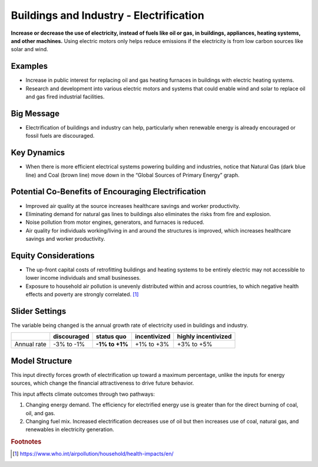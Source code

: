 |imgBuildingsElecIcon| Buildings and Industry - Electrification 
===============================================================

**Increase or decrease the use of electricity, instead of fuels like oil or gas, in buildings, appliances, heating systems, and other machines.** Using electric motors only helps reduce emissions if the electricity is from low carbon sources like solar and wind.

Examples
--------

* Increase in public interest for replacing oil and gas heating furnaces in buildings with electric heating systems. 

* Research and development into various electric motors and systems that could enable wind and solar to replace oil and gas fired industrial facilities.

Big Message
-----------

* Electrification of buildings and industry can help, particularly when renewable energy is already encouraged or fossil fuels are discouraged.

Key Dynamics
------------

* When there is more efficient electrical systems powering building and industries, notice that Natural Gas (dark blue line) and Coal (brown line) move down in the “Global Sources of Primary Energy” graph.

Potential Co-Benefits of Encouraging Electrification
------------------------------------------------------
•	Improved air quality at the source increases healthcare savings and worker productivity.
•	Eliminating demand for natural gas lines to buildings also eliminates the risks from fire and explosion. 
•	Noise pollution from motor engines, generators, and furnaces is reduced.
•	Air quality for individuals working/living in and around the structures is improved, which increases healthcare savings and worker productivity.

Equity Considerations
----------------------
•	The up-front capital costs of retrofitting buildings and heating systems to be entirely electric may not accessible to lower income individuals and small businesses. 
•	Exposure to household air pollution is unevenly distributed within and across countries, to which negative health effects and poverty are strongly correlated. [#buildingselecfn1]_

Slider Settings
---------------

The variable being changed is the annual growth rate of electricity used in buildings and industry.

=========== =========== ============== ============ ===================
\           discouraged **status quo** incentivized highly incentivized
=========== =========== ============== ============ ===================
Annual rate -3% to -1%  **-1% to +1%** +1% to +3%   +3% to +5%
=========== =========== ============== ============ ===================

Model Structure
---------------

This input directly forces growth of electrification up toward a maximum percentage, unlike the inputs for energy sources, which change the financial attractiveness to drive future behavior.

This input affects climate outcomes through two pathways:

#. Changing energy demand. The efficiency for electrified energy use is greater than for the direct burning of coal, oil, and gas.

#. Changing fuel mix. Increased electrification decreases use of oil but then increases use of coal, natural gas, and renewables in electricity generation.


.. rubric:: Footnotes

.. [#buildingselecfn1] https://www.who.int/airpollution/household/health-impacts/en/ 

.. SUBSTITUTIONS SECTION

.. |imgBuildingsElecIcon| image:: ../images/icons/buildingelectric_icon.png
   :width: 0.43756in
   :height: 0.48429in
